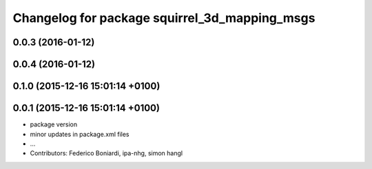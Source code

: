 ^^^^^^^^^^^^^^^^^^^^^^^^^^^^^^^^^^^^^^^^^^^^^^
Changelog for package squirrel_3d_mapping_msgs
^^^^^^^^^^^^^^^^^^^^^^^^^^^^^^^^^^^^^^^^^^^^^^

0.0.3 (2016-01-12)
------------------

0.0.4 (2016-01-12)
------------------

0.1.0 (2015-12-16 15:01:14 +0100)
---------------------------------

0.0.1 (2015-12-16 15:01:14 +0100)
---------------------------------
* package version
* minor updates in package.xml files
* ...
* Contributors: Federico Boniardi, ipa-nhg, simon hangl
